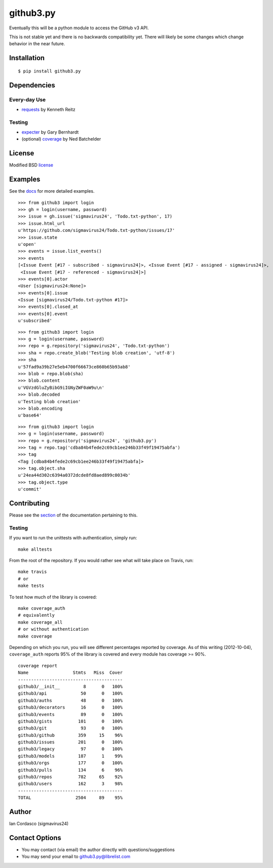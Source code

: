 github3.py
==========

.. image::
    https://secure.travis-ci.org/sigmavirus24/github3.py.png?branch=master
    :alt: Build Status
    :target: http://travis-ci.org/sigmavirus24/github3.py

Eventually this will be a python module to access the GitHub v3 API.

This is not stable yet and there is no backwards compatibility yet. There will 
likely be some changes which change behavior in the near future.

Installation
------------

::

    $ pip install github3.py

Dependencies
------------

Every-day Use
~~~~~~~~~~~~~

- requests_  by Kenneth Reitz
  
.. _requests: https://github.com/kennethreitz/requests

Testing
~~~~~~~

- expecter_ by Gary Bernhardt
- (optional) coverage_ by Ned Batchelder

.. _expecter: https://github.com/garybernhardt/expecter
.. _coverage: http://nedbatchelder.com/code/coverage/

License
-------

Modified BSD license_

.. _license:

Examples
--------

See the docs_ for more detailed examples.

.. _docs: http://github3py.readthedocs.org/en/latest/index.html#more-examples

::

  >>> from github3 import login
  >>> gh = login(username, password)
  >>> issue = gh.issue('sigmavirus24', 'Todo.txt-python', 17)
  >>> issue.html_url
  u'https://github.com/sigmavirus24/Todo.txt-python/issues/17'
  >>> issue.state
  u'open'
  >>> events = issue.list_events()
  >>> events
  [<Issue Event [#17 - subscribed - sigmavirus24]>, <Issue Event [#17 - assigned - sigmavirus24]>,
   <Issue Event [#17 - referenced - sigmavirus24]>]
  >>> events[0].actor
  <User [sigmavirus24:None]>
  >>> events[0].issue
  <Issue [sigmavirus24/Todo.txt-python #17]>
  >>> events[0].closed_at
  >>> events[0].event
  u'subscribed'

::

  >>> from github3 import login
  >>> g = login(username, password)
  >>> repo = g.repository('sigmavirus24', 'Todo.txt-python')
  >>> sha = repo.create_blob('Testing blob creation', 'utf-8')
  >>> sha
  u'57fad9a39b27e5eb4700f66673ce860b65b93ab8'
  >>> blob = repo.blob(sha)
  >>> blob.content
  u'VGVzdGluZyBibG9iIGNyZWF0aW9u\n'
  >>> blob.decoded
  u'Testing blob creation'
  >>> blob.encoding
  u'base64'

::

  >>> from github3 import login
  >>> g = login(username, password)
  >>> repo = g.repository('sigmavirus24', 'github3.py')
  >>> tag = repo.tag('cdba84b4fede2c69cb1ee246b33f49f19475abfa')
  >>> tag
  <Tag [cdba84b4fede2c69cb1ee246b33f49f19475abfa]>
  >>> tag.object.sha
  u'24ea44d302c6394a0372dcde8fd8aed899c0034b'
  >>> tag.object.type
  u'commit'

Contributing
------------

Please see the section_ of the documentation pertaining to this.

Testing
~~~~~~~

If you want to run the unittests with authentication, simply run::

    make alltests

From the root of the repository. If you would rather see what will take place 
on Travis, run::

    make travis
    # or
    make tests

To test how much of the library is covered::

    make coverage_auth
    # equivalently
    make coverage_all
    # or without authentication
    make coverage

Depending on which you run, you will see different percentages reported by 
coverage. As of this writing (2012-10-04), ``coverage_auth`` reports 95% of 
the library is covered and every module has coverage >= 90%.

::

    coverage report
    Name                 Stmts   Miss  Cover
    ----------------------------------------
    github3/__init__         8      0   100%
    github3/api             50      0   100%
    github3/auths           48      0   100%
    github3/decorators      16      0   100%
    github3/events          89      0   100%
    github3/gists          101      0   100%
    github3/git             93      0   100%
    github3/github         359     15    96%
    github3/issues         201      0   100%
    github3/legacy          97      0   100%
    github3/models         187      1    99%
    github3/orgs           177      0   100%
    github3/pulls          134      6    96%
    github3/repos          782     65    92%
    github3/users          162      3    98%
    ----------------------------------------
    TOTAL                 2504     89    95%

.. links
.. _section: http://github3py.readthedocs.org/en/latest/index.html#contributing

Author
------

Ian Cordasco (sigmavirus24)

Contact Options
---------------

- You may contact (via email) the author directly with questions/suggestions
- You may send your email to github3.py@librelist.com

